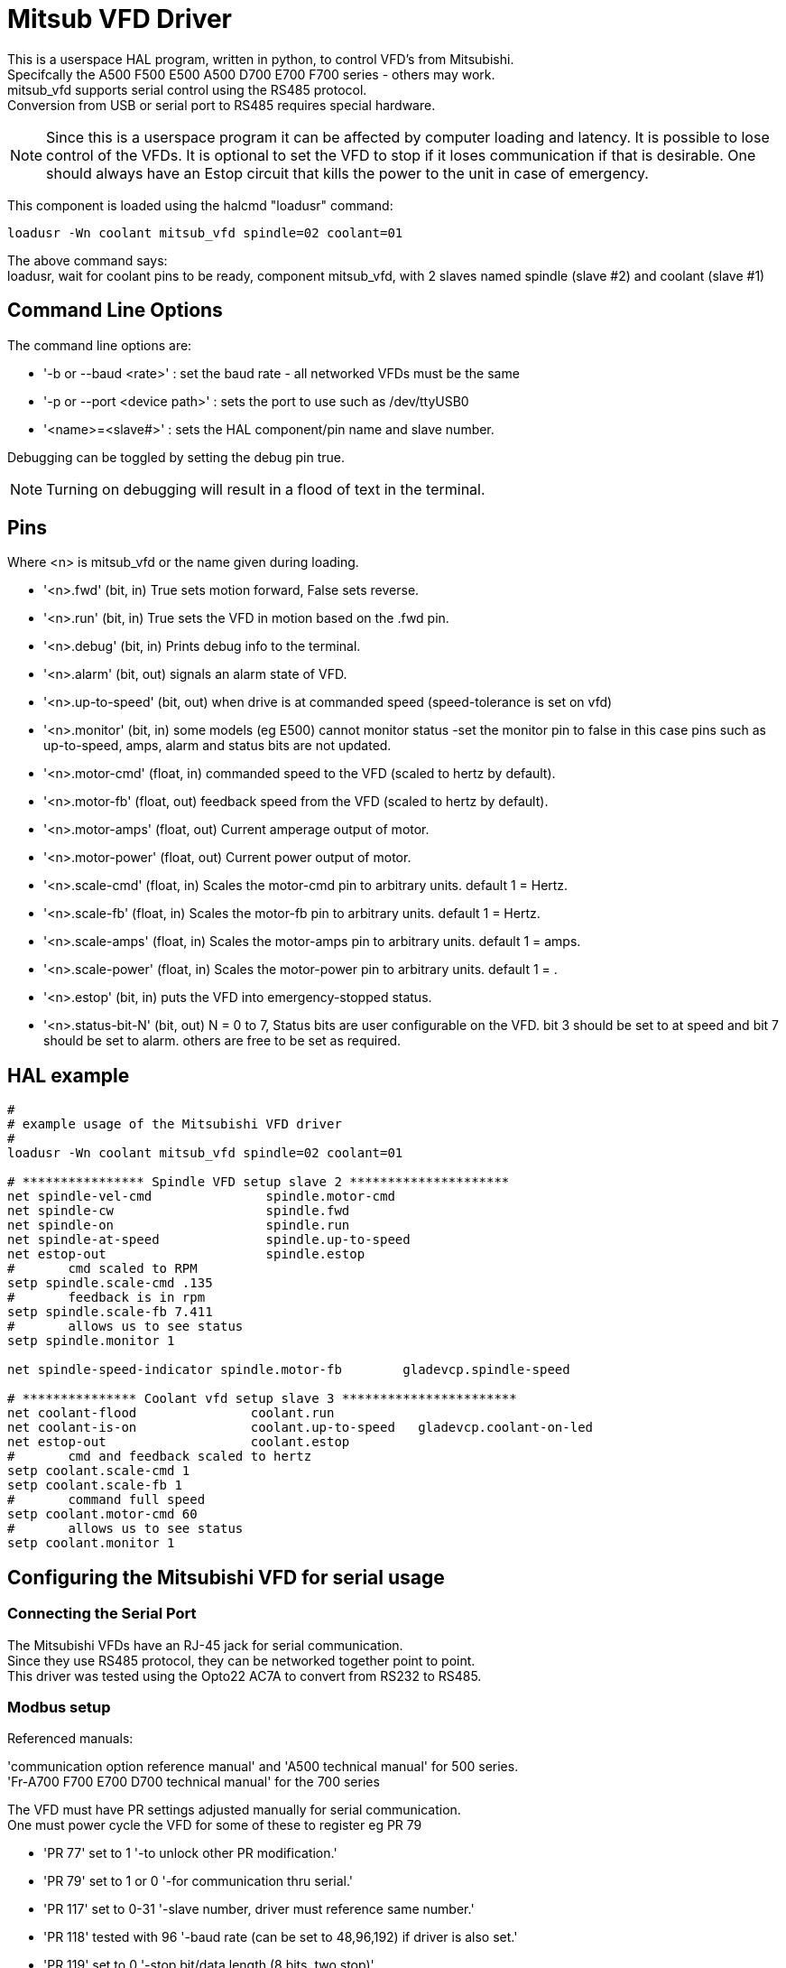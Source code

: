 :lang: en

= Mitsub VFD Driver

:hal: {basebackend@docbook:'':hal}

This is a userspace HAL program, written in python, to control VFD's from
Mitsubishi. +
Specifcally the A500 F500 E500 A500 D700 E700 F700 series - others may work. +
mitsub_vfd supports serial control using the RS485 protocol. +
Conversion from USB or serial port to RS485 requires special hardware. +
[NOTE]
Since this is a userspace program it can be affected by computer loading and
latency. It is possible to lose control of the VFDs. It is optional to set the
VFD to stop if it loses communication if that is desirable. One should always
have an Estop circuit that kills the power to the unit in case of emergency.

This component is loaded using the halcmd "loadusr" command:
----
loadusr -Wn coolant mitsub_vfd spindle=02 coolant=01
----

The above command says: +
loadusr, wait for coolant pins to be ready, component mitsub_vfd, with 2 slaves
named spindle (slave #2) and coolant (slave #1)

== Command Line Options

The command line options are:

* '-b or --baud <rate>' : set the baud rate - all networked VFDs must be the same
* '-p or --port <device path>' : sets the port to use such as /dev/ttyUSB0
* '<name>=<slave#>' : sets the HAL component/pin name and slave number.

Debugging can be toggled by setting the debug pin true.

[NOTE]
Turning on debugging will result in a flood of text in the terminal.

== Pins

Where <n> is +mitsub_vfd+ or the name given during loading.

 * '<n>.fwd' (bit, in)
   True sets motion forward, False sets reverse.

 * '<n>.run' (bit, in)
   True sets the VFD in motion based on the .fwd pin.

 * '<n>.debug' (bit, in)
   Prints debug info to the terminal.

 * '<n>.alarm' (bit, out)
   signals an alarm state of VFD.

 * '<n>.up-to-speed' (bit, out)
   when drive is at commanded speed (speed-tolerance is set on vfd)

 * '<n>.monitor' (bit, in)
   some models (eg E500) cannot monitor status -set the monitor pin to false
   in this case pins such as up-to-speed, amps, alarm and status bits are not updated.

 * '<n>.motor-cmd' (float, in)
   commanded speed to the VFD (scaled to hertz by default).

 * '<n>.motor-fb' (float, out)
   feedback speed from the VFD (scaled to hertz by default).

 * '<n>.motor-amps' (float, out)
   Current amperage output of motor.

 * '<n>.motor-power' (float, out)
   Current power output of motor.

 * '<n>.scale-cmd' (float, in)
   Scales the motor-cmd pin to arbitrary units. default 1 = Hertz.

 * '<n>.scale-fb' (float, in)
   Scales the motor-fb pin to arbitrary units. default 1 = Hertz.

 * '<n>.scale-amps' (float, in)
   Scales the motor-amps pin to arbitrary units. default 1 = amps.

 * '<n>.scale-power' (float, in)
   Scales the motor-power pin to arbitrary units. default 1 = .

 * '<n>.estop' (bit, in)
   puts the VFD into emergency-stopped status.

 * '<n>.status-bit-N' (bit, out)
   N = 0 to 7, Status bits are user configurable on the VFD. bit 3 should be set to
   at speed and bit 7 should be set to alarm. others are free to be set as required.

== HAL example

[source,hal]
----
#
# example usage of the Mitsubishi VFD driver
#
loadusr -Wn coolant mitsub_vfd spindle=02 coolant=01

# **************** Spindle VFD setup slave 2 *********************
net spindle-vel-cmd               spindle.motor-cmd
net spindle-cw                    spindle.fwd
net spindle-on                    spindle.run
net spindle-at-speed              spindle.up-to-speed
net estop-out                     spindle.estop
#       cmd scaled to RPM
setp spindle.scale-cmd .135
#       feedback is in rpm
setp spindle.scale-fb 7.411
#       allows us to see status
setp spindle.monitor 1

net spindle-speed-indicator spindle.motor-fb        gladevcp.spindle-speed

# *************** Coolant vfd setup slave 3 ***********************
net coolant-flood               coolant.run
net coolant-is-on               coolant.up-to-speed   gladevcp.coolant-on-led
net estop-out                   coolant.estop
#       cmd and feedback scaled to hertz
setp coolant.scale-cmd 1
setp coolant.scale-fb 1
#       command full speed
setp coolant.motor-cmd 60
#       allows us to see status
setp coolant.monitor 1
----

== Configuring the Mitsubishi VFD for serial usage

=== Connecting the Serial Port

The Mitsubishi VFDs have an RJ-45 jack for serial communication. +
Since they use RS485 protocol,  they can be networked together point to point. +
This driver was tested using the Opto22 AC7A to convert from RS232 to RS485.

=== Modbus setup

Referenced manuals:

'communication option reference manual' and 'A500 technical manual' for 500 series. +
'Fr-A700 F700 E700 D700 technical manual' for the 700 series

The VFD must have PR settings adjusted manually for serial communication. +
One must power cycle the VFD for some of these to register eg PR 79

 * 'PR 77' set to 1
   '-to unlock other PR modification.'

 * 'PR 79' set to 1 or 0
   '-for communication thru serial.'

 * 'PR 117' set to 0-31
   '-slave number, driver must reference same number.'

 * 'PR 118' tested with 96
   '-baud rate (can be set to 48,96,192) if driver is also set.'

 * 'PR 119' set to 0
   '-stop bit/data length (8 bits, two stop)'

 * 'PR 120' set to 0
   '-no parity'

 * 'PR 121' set to 1-10
   '-if 10 (maximuim) COM errors then VFD faults.'

 * 'PR 122' tested with 9999
   '-if communication is lost VFD will not error.'

 * 'PR 123' set to 9999
   '-no wait time is added to the serial data frame.'

 * 'PR 124' set to 0
   '-no carriage return at end of line.'

//Chris Morley;
